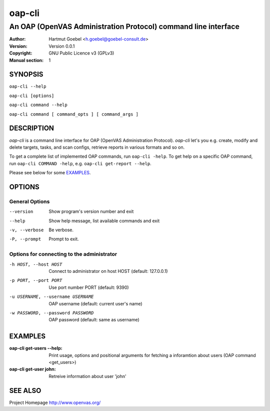 .. -*- mode: rst -*-

==========================
oap-cli
==========================
---------------------------------------------------------------
An OAP (OpenVAS Administration Protocol) command line interface
---------------------------------------------------------------

:Author:  Hartmut Goebel <h.goebel@goebel-consult.de>
:Version: Version 0.0.1
:Copyright: GNU Public Licence v3 (GPLv3)
:Manual section: 1

.. raw:: manpage

   .\" disable justification (adjust text to left margin only)
   .ad l


SYNOPSIS
==========


``oap-cli --help``

``oap-cli [options]``

``oap-cli command --help``

``oap-cli command [ command_opts ] [ command_args ]``


DESCRIPTION
============

`oap-cli` is a command line interface for OAP (OpenVAS Administration
Protocol). `oap-cli` let's you e.g. create, modify and delete targets,
tasks, and scan configs, retrieve reports in various formats and so
on.

To get a complete list of implemented OAP commands, run
``oap-cli -help``. To get help on a specific OAP command, run 
``oap-cli COMMAND -help``, e.g. ``oap-cli get-report --help``.

Please see below for some `EXAMPLES`_.


OPTIONS
========

General Options
--------------------

--version             Show program's version number and exit
--help                Show help message, list available commands and exit
-v, --verbose         Be verbose.
-P, --prompt          Prompt to exit.

Options for connecting to the administrator
-------------------------------------------

-h HOST, --host HOST    Connect to administrator on host HOST (default:
                        127.0.0.1)
-p PORT, --port PORT    Use port number PORT (default: 9390)
-u USERNAME, --username USERNAME
                        OAP username (default: current user's name)
-w PASSWORD, --password PASSWORD
                        OAP password (default: same as username)


EXAMPLES
============

:oap-cli get-users --help:
       Print usage, options and positional arguments for fetching a
       inforamtion about users (OAP command <get_users>)

:oap-cli get-user john:
       Retreive information about user 'john'

SEE ALSO
=============

Project Homepage http://www.openvas.org/
